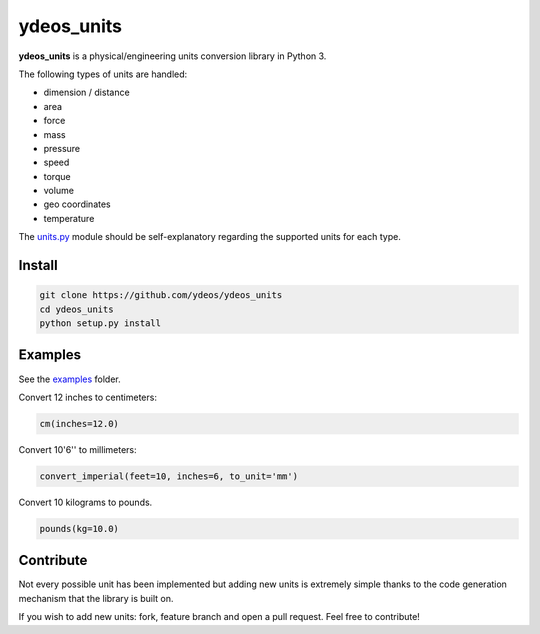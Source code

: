 ydeos_units
===========

.. image:: https://travis-ci.org/ydeos/ydeos_units.svg?branch=main
    :target: https://travis-ci.org/ydeos/ydeos_units

.. image:: https://app.codacy.com/project/badge/Grade/37d381a18b8f419691c9a884e3f8f22b
    :target: https://www.codacy.com/gh/ydeos/ydeos_units/dashboard?utm_source=github.com&amp;utm_medium=referral&amp;utm_content=ydeos/ydeos_units&amp;utm_campaign=Badge_Grade

.. image:: https://coveralls.io/repos/github/ydeos/ydeos_units/badge.svg?branch=main
    :target: https://coveralls.io/github/ydeos/ydeos_units?branch=main


**ydeos_units** is a physical/engineering units conversion library in Python 3.

The following types of units are handled:

- dimension / distance
- area
- force
- mass
- pressure
- speed
- torque
- volume
- geo coordinates
- temperature

The units.py_ module should be self-explanatory regarding the supported units for each type.

Install
-------

.. code-block:: shell

   git clone https://github.com/ydeos/ydeos_units
   cd ydeos_units
   python setup.py install


Examples
--------

See the examples_ folder.

Convert 12 inches to centimeters:

.. code-block:: python

   cm(inches=12.0)

Convert 10'6'' to millimeters:

.. code-block:: python

   convert_imperial(feet=10, inches=6, to_unit='mm')

Convert 10 kilograms to pounds.

.. code-block:: python

   pounds(kg=10.0)



.. _units.py: https://github.com/ydeos/ydeos_units/blob/main/ydeos_units/units.py
.. _examples: https://github.com/ydeos/ydeos_units/tree/main/examples


Contribute
----------

Not every possible unit has been implemented but adding new units is extremely simple thanks to the code generation mechanism that the library is built on.

If you wish to add new units: fork, feature branch and open a pull request. Feel free to contribute!


